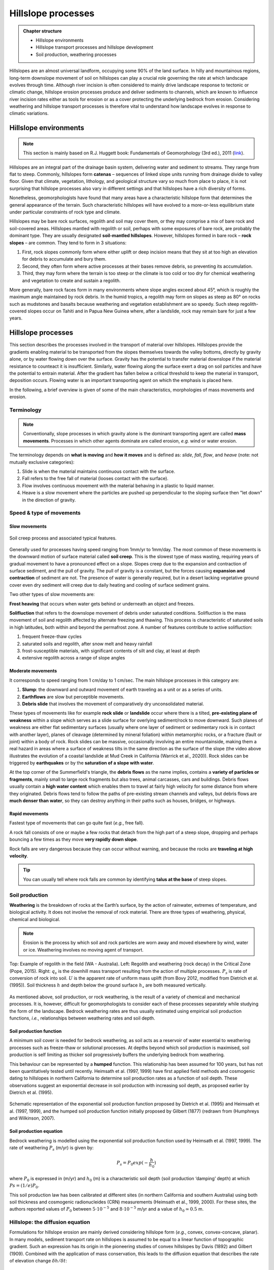 Hillslope processes
==========================================


..  admonition:: Chapter structure
    :class: toggle

    - Hillslope environments
    - Hillslope transport processes and hillslope development
    - Soil production, weathering processes

Hillslopes are an almost universal landform, occupying some 90% of the land surface. In hilly and mountainous regions, long-term downslope movement of soil on hillslopes can play a crucial role governing the rate at which landscape evolves through time. Although river incision is often considered to mainly drive landscape response to tectonic or climatic change, hillslope erosion processes produce and deliver sediments to channels, which are known to influence river incision rates either as tools for erosion or as a cover protecting the underlying bedrock from erosion. Considering weathering and hillslope transport processes is therefore vital to understand how landscape evolves in response to climatic variations.



Hillslope environments
------------------------------

.. note::
  This section is mainly based on R.J. Huggett book: Fundamentals of Geomorphology (3rd ed.), 2011 (`link <https://sudartomas.files.wordpress.com/2012/11/fundamentalsofgeomorphology_routledgefundamentalsofphysicalgeography.pdf>`_).


Hillslopes are an integral part of the drainage basin system, delivering water and sediment to streams. They range from flat to steep.
Commonly, hillslopes form **catenas** – sequences of linked slope units running from drainage divide to valley floor. Given that climate, vegetation, lithology, and geological structure vary so much from place to place, it is not surprising that hillslope processes also vary in different settings and that hillslopes have a rich diversity of forms.


.. image:: images/hill1.png
   :width: 90 %
   :alt: environment
   :align: center


Nonetheless, geomorphologists have found that many areas have a characteristic hillslope form that determines the general appearance of the terrain. Such characteristic hillslopes will have evolved to a more-or-less equilibrium state under particular constraints of rock type and climate.

Hillslopes may be bare rock surfaces, regolith and soil may cover them, or they may comprise a mix of bare rock and soil-covered areas. Hillslopes mantled with regolith or soil, perhaps with some exposures of bare rock, are probably the dominant type. They are usually designated **soil-mantled hillslopes**. However, hillslopes formed in bare rock – **rock slopes** – are common. They tend to form in 3 situations:

1. First, rock slopes commonly form where either uplift or deep incision means that they sit at too high an elevation for debris to accumulate and bury them.
2. Second, they often form where active processes at their bases remove debris, so preventing its accumulation.
3. Third, they may form where the terrain is too steep or the climate is too cold or too dry for chemical weathering and vegetation to create and sustain a regolith.

More generally, bare rock faces form in many environments where slope angles exceed about 45°, which is roughly the maximum angle maintained by rock debris. In the humid tropics, a regolith may form on slopes as steep as 80° on rocks such as mudstones and basalts because weathering and vegetation establishment are so speedy. Such steep regolith-covered slopes occur on Tahiti and in Papua New Guinea where, after a landslide, rock may remain bare for just a few years.


Hillslope processes
------------------------------

.. image:: images/summerfield.png
   :width: 70 %
   :alt: summerfield
   :align: center


This section describes the processes involved in the transport of material over hillslopes. Hillslopes provide the gradients enabling material to be transported from the slopes themselves towards the valley bottoms, directly by gravity alone, or by water flowing down over the surface. Gravity has the potential to transfer material downslope if the material resistance to counteact it is insufficient. Similarly, water flowing along the surface exert a drag on soil particles and have the potential to entrain material. After the gradient has fallen below a critical threshold to keep the material in transport, deposition occurs. Flowing water is an important transporting agent on which the emphasis is placed here.

In the following, a brief overview is given of some of the main characteristics, morphologies of mass movements and erosion.


Terminology
*******************************

.. note::
  Conventionally, slope processes in which gravity alone is the dominant transporting agent are called **mass movements**. Processes in which other agents dominate are called erosion, *e.g.* wind or water erosion.

The terminology depends on **what is moving** and **how it moves** and is defined as: *slide*, *fall*, *flow*, and *heave* (note: not mutually exclusive categories):

1. Slide is when the material maintains continuous contact with the surface.
2. Fall  refers to the free fall of material (looses contact with the surface).
3. Flow involves continuous movement with the material behaving in a plastic to liquid manner.
4. Heave is a slow movement where the particles are pushed up perpendicular to the sloping surface then "let down" in the direction of gravity.


Speed & type of movements
*******************************

Slow movements
^^^^^^^^^^^^^^^

.. figure:: images/creep.png
   :scale: 42 %
   :alt: soil creep
   :align: center

   Soil creep process and associated typical features.

Generally used for processes having speed ranging from 1mm/yr to 1mm/day. The most common of these movements is the downward motion of surface material called **soil creep**. This is the slowest type of mass wasting, requiring years of gradual movement to have a pronounced effect on a slope. Slopes creep due to the expansion and contraction of surface sediment, and the pull of gravity. The pull of gravity is a constant, but the forces causing **expansion and contraction** of sediment are not. The presence of water is generally required, but in a desert lacking
vegetative ground cover even dry sediment will creep due to daily
heating and cooling of surface sediment grains.

Two other types of slow movements are:

**Frost heaving** that occurs when water gets behind or underneath an object and freezes.

**Solifluction** that refers to the downslope movement of debris under saturated conditions. Solifluction is the mass movement of soil and regolith affected by alternate freezing and thawing. This process is characteristic of saturated soils in high latitudes, both within and beyond the permafrost zone. A number of features contribute to active solifluction:

1. frequent freeze-thaw cycles
2. saturated soils and regolith, after snow melt and heavy rainfall
3. frost-susceptible materials, with significant contents of silt and clay, at least at depth
4. extensive regolith across a range of slope angles

Moderate movements
^^^^^^^^^^^^^^^^^^^^

It corresponds to speed ranging from 1 cm/day to 1 cm/sec. The main hillslope processes in this category are:

1. **Slump**: the downward and outward movement of earth traveling as a unit or as a series of units.
2. **Earthflows** are slow but perceptible movements.
3. **Debris slide** that involves the movement of comparatively dry unconsolidated material.

.. raw:: html

    <div style="text-align: center; margin-bottom: 2em;">
    <iframe width="100%" height="400" src="https://www.youtube.com/embed/AYHradcVYyQ?rel=0" frameborder="0" allow="accelerometer; autoplay; encrypted-media; gyroscope; picture-in-picture" allowfullscreen></iframe>
    </div>

These types of movements like for example **rock slide** or **landslide** occur where there is a tilted, **pre-existing plane of weakness** within a slope which serves as a slide surface for overlying sediment/rock to move downward. Such planes of weakness are either flat sedimentary surfaces (usually where one layer of sediment or sedimentary rock is in contact with another layer), planes of cleavage (determined by mineral foliation) within metamorphic rocks, or a fracture (fault or joint) within a body of rock. Rock slides can be massive, occasionally involving an entire mountainside, making them a real hazard in areas where a surface of weakness tilts in the same direction as the surface of the slope (the video above illustrates the evolution of a coastal landslide at Mud Creek in California (Warrick et al., 2020)). Rock slides can be triggered by **earthquakes** or by the **saturation of a slope with water**.

.. raw:: html

    <div style="text-align: center; margin-bottom: 2em;">
    <iframe width="100%" height="400" src="https://www.youtube.com/embed/Etm6c94eX-Y?rel=0" frameborder="0" allow="accelerometer; autoplay; encrypted-media; gyroscope; picture-in-picture" allowfullscreen></iframe>
    </div>

At the top corner of the Summerfield's triangle, the **debris flows** as the name implies, contains a **variety of particles or fragments**, mainly small to large rock fragments but also trees, animal carcasses, cars and buildings.
Debris flows usually contain a **high water content** which enables them to travel at fairly high velocity for some distance from where they originated. Debris flows tend to follow the paths of pre-existing stream channels and valleys, but debris flows are **much denser than water**, so they can destroy anything in their paths such as houses, bridges, or highways.


Rapid movements
^^^^^^^^^^^^^^^^^^^^

Fastest type of movements that can go quite fast (*e.g.*, free fall).

A rock fall consists of one or maybe a few rocks that detach from the high part of a steep slope, dropping and perhaps bouncing a few times as they move **very rapidly down slope**.


.. raw:: html

    <div style="text-align: center; margin-bottom: 2em;">
    <iframe width="100%" height="400" src="https://www.youtube.com/embed/uOJfcTZME0U?rel=0" frameborder="0" allow="accelerometer; autoplay; encrypted-media; gyroscope; picture-in-picture" allowfullscreen></iframe>
    </div>

Rock falls are very dangerous because they can occur without warning, and because the rocks are **traveling at high velocity**.

.. tip::
  You can usually tell where rock falls are common by identifying **talus at the base** of steep slopes.



Soil production
*******************************

**Weathering** is the breakdown of rocks at the Earth’s surface, by the action of rainwater, extremes of temperature, and biological activity. It does not involve the removal of rock material. There are three types of weathering, physical, chemical and biological.

.. note::
  Erosion is the process by which soil and rock particles are worn away and moved elsewhere by wind, water or ice. Weathering involves no moving agent of transport.


.. figure:: images/soil2.png
   :scale: 48 %
   :alt: s2s
   :align: center

   Top: Example of regolith in the field (WA - Australia). Left: Regolith and weathering (rock decay) in the Critical Zone (Pope, 2015). Right: :math:`q_s` is the downhill mass transport resulting from the action of multiple processes.
   :math:`P_s` is rate of conversion of rock into soil. :math:`U` is the apparent rate of uniform mass uplift (from Bovy 2012, modified from Dietrich et al. (1995)). Soil thickness :math:`h` and depth below the ground surface :math:`h_\star` are both measured vertically.

As mentioned above, soil production, or rock weathering, is the result of a variety of chemical and mechanical processes. It is, however, difficult for geomorphologists to consider each of these processes separately while studying the form of the landscape. Bedrock weathering rates are thus usually estimated using empirical soil production functions, *i.e.*, relationships between weathering rates and soil depth.


Soil production function
^^^^^^^^^^^^^^^^^^^^^^^^^

A minimum soil cover is needed for bedrock weathering, as soil acts as a reservoir of water essential to weathering processes such as freeze-thaw or solutional processes. At depths beyond which soil production is maximised, soil production is self limiting as thicker soil progressively buffers the underlying bedrock from weathering.

This behaviour can be represented by a **humped** function. This relationship has been assumed for 100 years, but has not been quantitatively tested until recently. Heimsath et al. (1997, 1999) have first applied field methods and cosmogenic dating to hillslopes in northern California to determine soil production rates as a function of soil depth. These observations suggest an exponential decrease in soil production with increasing soil depth, as proposed earlier by Dietrich et al. (1995).

.. figure:: images/production.png
   :scale: 42 %
   :alt: soil production
   :align: center

   Schematic representation of the exponential soil production function proposed by Dietrich et al. (1995) and Heimsath et al. (1997, 1999), and the humped soil production function initially proposed by Gilbert (1877) (redrawn from (Humphreys and Wilkinson, 2007).

Soil production equation
^^^^^^^^^^^^^^^^^^^^^^^^^

Bedrock weathering is modelled using the exponential soil production function used by Heimsath et al. (1997, 1999). The rate of weathering :math:`P_s` (m/yr) is given by:

.. math::
 P_s = P_0 exp(− \frac{h}{h_0})

where :math:`P_0` is expressed in (m/yr) and :math:`h_0` (m) is a characteristic soil depth (soil production ‘damping’ depth) at which :math:`Ps = (1/e)P_0`.

This soil production law has been calibrated at different sites (in northern California and southern Australia) using both soil thickness and cosmogenic radionucleides (CRN) measurements (Heimsath et al., 1999, 2000). For these sites, the authors reported values of :math:`P_0` between :math:`5 \cdot 10^{−5}` and :math:`8 \cdot 10^{−5}` m/yr and a value of :math:`h_0 \simeq 0.5` m.

Hillslope: the diffusion equation
*********************************


Formulations for hillslope erosion are mainly derived considering hillslope form (*e.g.*, convex, convex-concave, planar). In many models, sediment transport rate on hillslopes is assumed to be equal to a linear function of topographic gradient. Such an expression has its origin in the pioneering studies of convex hillslopes by Davis (1892) and Gilbert (1909). Combined with the application of mass conservation, this leads to the diffusion equation that describes the rate of elevation change :math:`\delta h/ \delta t`:

.. math::
  \frac{\delta h}{ \delta t} = - \nabla \cdot q_s


.. math::
  q_s = - \kappa \nabla z

.. math::
  \frac{\delta h}{ \delta t} = \kappa \nabla^2 z

where :math:`z` is elevation, :math:`\nabla \cdot` is the spatial divergence operator, :math:`\nabla z` is the topographic gradient (*i.e.*, the local slope), :math:`q_s` is the soil flux in the positive direction of :math:`\nabla z`, and :math:`\kappa` is the hillslope diffusivity.

Modelling soil transport
^^^^^^^^^^^^^^^^^^^^^^^^^^

Although the linear dependence of soil transport on local slope has been widely assumed, only a few observations support this relationship. Morevover, it is well admitted that sediment transport on hillslopes result from a variety of processes, such as landsliding, rain-splash, depth-dependent creep, or overland flow. Other transport laws have therefore been proposed. These laws, still based on the process/form principle, state that transport rates depend non-linearly on local slope, on depth of soil movement and/or on drainage area or overland flow discharge. Some authors have proposed new parameterisation of soil transport which involves several processes, *i.e.*, in which soil transport on slopes results from the combination of multiple geomorphic transport laws.

Considering no aeolian input nor significant loss by dissolution, the local rate of soil thickness change, :math:`\delta h/ \delta t` (m/yr), is determined by the balance between soil production and soil transport:

.. math::
  \frac{\delta h}{ \delta t} = P_s - \nabla \cdot q_s

where soil thickness :math:`h` (m) is measured vertically, :math:`P_s` is the rate of bedrock weathering or soil production (m/yr), :math:`q_s` is the total downhill soil flux, and :math:`\nabla \cdot` is the spatial divergence operator.

Soil bulk (dry) density of most soils varies within the range of 1.1-1.6 g/cm3, while the density of soil particles (*i.e.*, the bedrock weathered material) has a short range of 2.6-2.7 g/cm3 in most mineral soils. A value of  :math:`\simeq 2` is therefore acceptable.

The local rate of surface elevation change, :math:`\delta z/ \delta t` (m/yr), is related the rate of soil thickness change:

.. math::
  \frac{\delta z}{ \delta t} = \frac{\delta h}{ \delta t} - P_s + U

where :math:`U` (m/yr) is a source term that can either represent the rate of incision of channel streams at the hillslope boundaries or uniform uplift.

.. figure:: images/hillslopemodel.png
   :scale: 62 %
   :alt: s2s
   :align: center

   From CLICHE model (Bovy, 2012) snapshots of a specific simulation under Pleniglacial conditions (after 100 kyr of simulation, left hand-side) and present-day conditions (at the end of the simulation, right-hand side). A. Soil thickness. B. Local volumetric downhill soil flux (all processes). C-F. Contribution to the local downhill soil flux from transport by overland flow, simple creep, depth dependent creep and solifluction (unit-less). Note that the soil fluxes involved here are the averages over an entire elongated cycle in the simulation.

Simple creep
^^^^^^^^^^^^^^^^^^^^^^^^^

The parameterisation of soil transport used here includes the widely-used transport law which states that transport rate depends linearly on topographic gradient. This law—here termed as **simple creep** has in fact been used to represent a variety of transport processes such as creep or rain splash.

Downslope simple creep is commonly regarded as operating in a shallow superficial layer. We write:

.. math::
  q_d = - \kappa_d \nabla z

Note that because of the multi-process parameterisation of soil transport, the coefficient :math:`\kappa_d` is not necessary equivalent to the coefficient of diffusion-based models. **Its value is also clearly scale-dependent**.


Depth-dependent creep
^^^^^^^^^^^^^^^^^^^^^^^^^

Beside linear creep, a few field observations but numerous laboratory and modelling studies have supported depth-dependent, viscous-like flow of soil. The general expression for depth-dependent creep is given by:

.. math::
  q_{dd} = - \kappa_{dd}  h^p (\nabla z)^l

Different authors have provided different values for the soil thickness and topographic gradient exponents. For example, Heimsath et al. (2005) used p = l = 1, although, generally, the velocity of soil displacement declines exponentially with depth. Due to a lack of constraints, Braun et al. (2001) have adopted values from Manning’s equation for liquid flow (p = 1.67 and l = 0.5). In most cases, p ranges from 1.5 to 2.0 and l ranges from 0.5 to 1.0.
